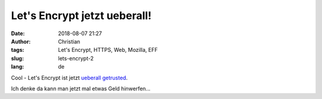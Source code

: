 Let's Encrypt jetzt ueberall!
##############################
:date: 2018-08-07 21:27
:author: Christian
:tags: Let's Encrypt, HTTPS, Web, Mozilla, EFF
:slug: lets-encrypt-2
:lang: de

Cool - Let's Encrypt ist jetzt `ueberall getrusted <https://letsencrypt.org/2018/08/06/trusted-by-all-major-root-programs.html>`_.

Ich denke da kann man jetzt mal etwas Geld hinwerfen...
